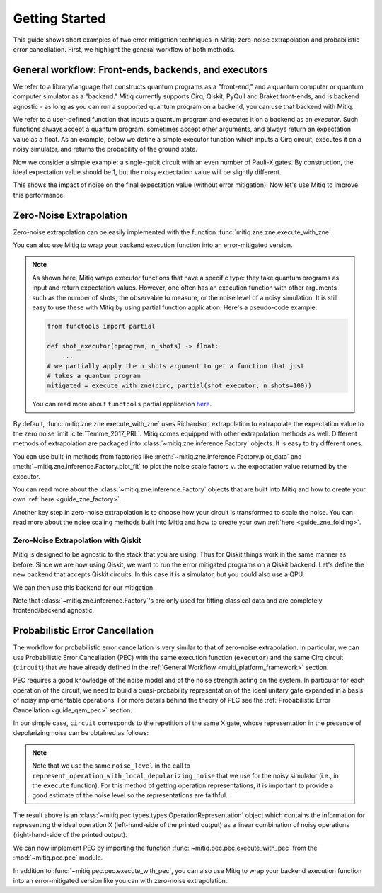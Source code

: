 .. _guide-getting-started:

*********************************************
Getting Started
*********************************************

This guide shows short examples of two error mitigation techniques in Mitiq:
zero-noise extrapolation and probabilistic error cancellation.
First, we highlight the general workflow of both methods.

.. _multi_platform_framework:

General workflow: Front-ends, backends, and executors
-----------------------------------------------------

We refer to a library/language that constructs quantum programs as a "front-end,"
and a quantum computer or quantum computer simulator as a "backend." Mitiq currently
supports Cirq, Qiskit, PyQuil and Braket front-ends, and is backend agnostic - as long as you
can run a supported quantum program on a backend, you can use that backend with Mitiq.

We refer to a user-defined function that inputs a quantum program and executes it on a backend
as an *executor*. Such functions always accept a quantum program, sometimes accept other arguments,
and always return an expectation value as a float. As an example, below we define a simple executor
function which inputs a Cirq circuit, executes it on a noisy simulator, and returns the
probability of the ground state.

.. testcode::

    import numpy as np
    import cirq

    def executor(circ: Circuit) -> float:
        """Simulates a circuit with depolarizing noise.

        Args:
            circ: The quantum program as a Cirq object.

        Returns:
            The expectation value of the ground state projector.
        """
        circuit = circ.with_noise(cirq.depolarize(p=0.01))
        result = cirq.DensityMatrixSimulator().simulate(circuit)
        return np.real(result.final_density_matrix[0, 0])

Now we consider a simple example: a single-qubit circuit with an even
number of Pauli-X gates. By construction, the ideal expectation value should be
1, but the noisy expectation value will be slightly different.

.. testcode::

    circuit = cirq.Circuit(
        cirq.X(cirq.LineQubit(0)) for _ in range(6)
    )

    exact_result = 1.0
    noisy_result = executor(circuit)

    print(f"Error in noisy simulation: {abs(exact_result - noisy_result):.{3}}")

.. testoutput::

    Error in noisy simulation: 0.0387

This shows the impact of noise on the final expectation value (without error mitigation).
Now let's use Mitiq to improve this performance.

Zero-Noise Extrapolation
------------------------

Zero-noise extrapolation can be easily implemented with the function
:func:`mitiq.zne.zne.execute_with_zne`.

.. testcode::

    from mitiq import zne

    mitigated_result = zne.execute_with_zne(circuit, executor)

    print(f"Error without mitigation: {abs(exact_result - noisy_result):.{3}}")
    print(f"Error with mitigation (ZNE): {abs(exact_result - mitigated_result):.{3}}")


.. testoutput::

    Error without mitigation: 0.0387
    Error with mitigation (ZNE): 0.000232

You can also use Mitiq to wrap your backend execution function into an
error-mitigated version.

.. testcode::

    from mitiq.zne import mitigate_executor

    mitigated_executor = mitigate_executor(executor)
    mitigated_result = mitigated_executor(circuit)
    print(round(mitigated_result, 5))

.. testoutput::

    0.99977

.. _partial-note:

.. note::
   As shown here, Mitiq wraps executor functions that have a specific type:
   they take quantum programs as input and return expectation values. However,
   one often has an execution function with other arguments such as the number of
   shots, the observable to measure, or the noise level of a noisy simulation.
   It is still easy to use these with Mitiq by using partial function application.
   Here's a pseudo-code example:

   .. code-block::

      from functools import partial

      def shot_executor(qprogram, n_shots) -> float:
          ...
      # we partially apply the n_shots argument to get a function that just
      # takes a quantum program
      mitigated = execute_with_zne(circ, partial(shot_executor, n_shots=100))

   You can read more about ``functools`` partial application
   `here <https://docs.python.org/3/library/functools.html#functools.partial>`_.


By default, :func:`mitiq.zne.zne.execute_with_zne` uses Richardson extrapolation
to extrapolate the expectation value to the zero noise limit :cite:`Temme_2017_PRL`.
Mitiq comes equipped with other extrapolation methods as well. Different methods of
extrapolation are packaged into :class:`~mitiq.zne.inference.Factory` objects.
It is easy to try different ones.

.. testcode::

    fac = zne.inference.LinearFactory(scale_factors=[1.0, 2.0, 2.5])
    linear_zne_result = zne.execute_with_zne(circuit, executor, factory=fac)
    error = abs(exact_result - linear_zne_result)
    print(f"Mitigated error with linear ZNE: {error:.{3}}")

.. testoutput::

    Mitigated error with linear ZNE: 0.00769

You can use built-in methods from factories like :meth:`~mitiq.zne.inference.Factory.plot_data`
and :meth:`~mitiq.zne.inference.Factory.plot_fit` to plot the noise scale factors v. the expectation
value returned by the executor.

.. testcode::

   fac.plot_fit()

.. image:: ../img/factory-plot_fit.png
    :width: 600
    :alt: factory data from executor.

You can read more about the :class:`~mitiq.zne.inference.Factory` objects that are built into Mitiq
and how to create your own :ref:`here <guide_zne_factory>`.

Another key step in zero-noise extrapolation is to choose how your circuit is
transformed to scale the noise. You can read more about the noise scaling
methods built into Mitiq and how to create your
own :ref:`here <guide_zne_folding>`.

.. _qiskit_getting_started:

Zero-Noise Extrapolation with Qiskit
^^^^^^^^^^^^^^^^^^^^^^^^^^^^^^^^^^^^

Mitiq is designed to be agnostic to the stack that you are using. Thus for
Qiskit things work in the same manner as before. Since we are now using Qiskit,
we want to run the error mitigated programs on a Qiskit backend. Let's define
the new backend that accepts Qiskit circuits. In this case it is a simulator,
but you could also use a QPU.

.. testcode::

    import qiskit

    # For noisy simulation.
    from qiskit.providers.aer.noise import NoiseModel
    from qiskit.providers.aer.noise.errors.standard_errors import depolarizing_error


    backend = qiskit.Aer.get_backend("qasm_simulator")

    def qiskit_executor(circuit: qiskit.QuantumCircuit, shots: int = 4096) -> float:
        """Runs the quantum circuit with a depolarizing channel noise model at
        level NOISE.

        Args:
            circuit: Single-qubit quantum circuit to execute.
            shots: Number of shots to run the circuit on the back-end.

        Returns:
            The ground state probability of the single-qubit circuit.
        """
        # Use a depolarizing noise model.
        noise_model = NoiseModel()
        noise_model.add_all_qubit_quantum_error(
            depolarizing_error(0.001, 1),
            ["u1", "u2", "u3"],
        )

        # execution of the experiment
        job = qiskit.execute(
            circuit,
            backend,
            basis_gates=["u1", "u2", "u3"],
            # we want all gates to be actually applied,
            # so we skip any circuit optimization
            optimization_level=0,
            noise_model=noise_model,
            shots=shots,
            seed_transpiler=1,
            seed_simulator=1
        )
        results = job.result()
        counts = results.get_counts()
        expval = counts["0"] / shots
        return expval

We can then use this backend for our mitigation.

.. testcode::

    from qiskit import QuantumCircuit
    from mitiq.zne import execute_with_zne

    circ = QuantumCircuit(1, 1)
    for _ in range(100):
         _ = circ.x(0)
    _ = circ.measure(0, 0)

    exact = 1
    unmitigated = qiskit_executor(circ)
    mitigated = execute_with_zne(circ, qiskit_executor)

    # The mitigation should improve the result.
    assert abs(exact - mitigated) < abs(exact - unmitigated)

Note that :class:`~mitiq.zne.inference.Factory`'s are only used for fitting
classical data and are completely frontend/backend agnostic.

.. _pec_getting_started:

Probabilistic Error Cancellation
--------------------------------

The workflow for probabilistic error cancellation is very similar to that of zero-noise extrapolation.
In particular, we can use Probabilistic Error Cancellation (PEC) with the
same execution function (``executor``) and the same Cirq circuit (``circuit``) that
we have already defined in the :ref:`General Workflow <multi_platform_framework>` section.

PEC requires a good knowledge of the noise model and of the noise strength acting
on the system. In particular for each operation of the circuit, we need to build
a quasi-probability representation of the ideal unitary gate expanded in a basis
of noisy implementable operations. For more details behind the theory of PEC see
the :ref:`Probabilistic Error Cancellation <guide_qem_pec>` section.

In our simple case, ``circuit`` corresponds to the repetition of the same X gate,
whose representation in the presence of depolarizing noise can be obtained as follows:

.. testcode::

    from mitiq.pec import represent_operation_with_local_depolarizing_noise

    x_representation = represent_operation_with_local_depolarizing_noise(
        ideal_operation=cirq.Circuit(cirq.X(cirq.LineQubit(0))),
        noise_level=0.01,
    )

    print(x_representation)

.. testoutput::

    0: ───X─── = 1.010*0: ───X───-0.003*0: ───X───X───-0.003*0: ───X───Y───-0.003*0: ───X───Z───

.. note::

    Note that we use the same ``noise_level`` in the call to
    ``represent_operation_with_local_depolarizing_noise`` that we use for the
    noisy simulator (i.e., in the ``execute`` function). For this method of getting
    operation representations, it is important to provide a good estimate of
    the noise level so the representations are faithful.


The result above is an :class:`~mitiq.pec.types.types.OperationRepresentation` object which contains
the information for representing the ideal operation X (left-hand-side of the printed output)
as a linear combination of noisy operations (right-hand-side of the printed output).

We can now implement PEC by importing the function :func:`~mitiq.pec.pec.execute_with_pec` from the
:mod:`~mitiq.pec.pec` module.

.. testcode::

    from mitiq import pec

    exact_result = 1
    noisy_result = executor(circuit)
    pec_result = pec.execute_with_pec(
        circuit,
        executor,
        representations=[x_representation],
        random_state=0,
    )

    print(f"Error without mitigation: {abs(exact_result - noisy_result):.{3}}")
    print(f"Error with mitigation (PEC): {abs(exact_result - pec_result):.{3}}")

.. testoutput::

    Error without mitigation: 0.0387
    Error with mitigation (PEC): 0.00364

In addition to :func:`~mitiq.pec.pec.execute_with_pec`, you can also use Mitiq to wrap your
backend execution function into an error-mitigated version like you can with zero-noise
extrapolation.
